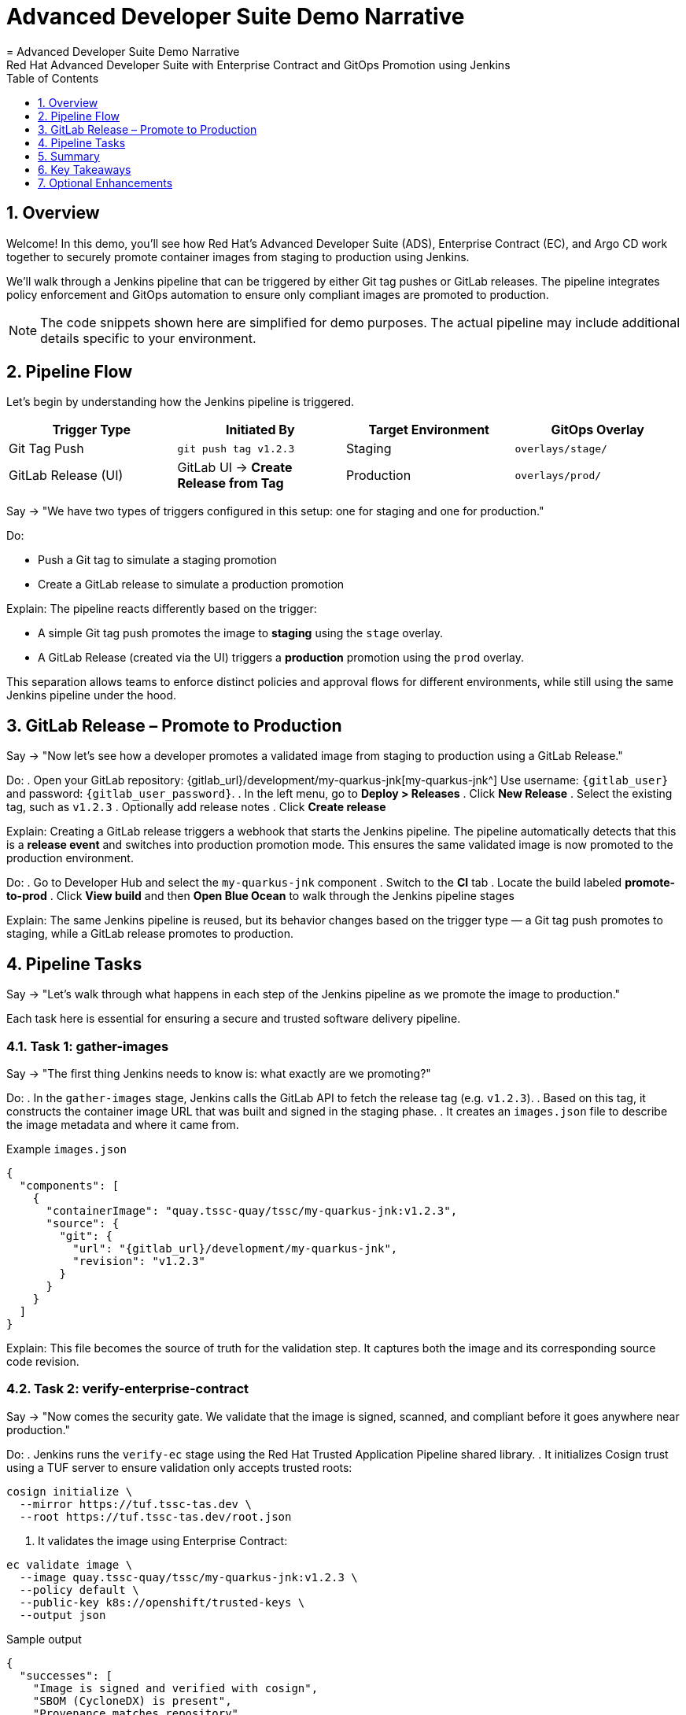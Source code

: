 = Advanced Developer Suite Demo Narrative
= Advanced Developer Suite Demo Narrative
Red Hat Advanced Developer Suite with Enterprise Contract and GitOps Promotion using Jenkins
:icons: font
:sectnums:
:source-highlighter: rouge
:toc: macro
:toclevels: 1

toc::[]

== Overview

Welcome! In this demo, you'll see how Red Hat’s Advanced Developer Suite (ADS), Enterprise Contract (EC), and Argo CD work together to securely promote container images from staging to production using Jenkins.

We’ll walk through a Jenkins pipeline that can be triggered by either Git tag pushes or GitLab releases. The pipeline integrates policy enforcement and GitOps automation to ensure only compliant images are promoted to production.

[NOTE]
====
The code snippets shown here are simplified for demo purposes. The actual pipeline may include additional details specific to your environment.
====


== Pipeline Flow

Let’s begin by understanding how the Jenkins pipeline is triggered.

[cols="1,1,1,1",options="header"]
|===
|Trigger Type | Initiated By | Target Environment | GitOps Overlay

| Git Tag Push
| `git push tag v1.2.3`
| Staging
| `overlays/stage/`

| GitLab Release (UI)
| GitLab UI → *Create Release from Tag*
| Production
| `overlays/prod/`
|===

Say → "We have two types of triggers configured in this setup: one for staging and one for production."

Do:

* Push a Git tag to simulate a staging promotion
* Create a GitLab release to simulate a production promotion

Explain:
The pipeline reacts differently based on the trigger:

- A simple Git tag push promotes the image to *staging* using the `stage` overlay.
- A GitLab Release (created via the UI) triggers a *production* promotion using the `prod` overlay.

This separation allows teams to enforce distinct policies and approval flows for different environments, while still using the same Jenkins pipeline under the hood.

== GitLab Release – Promote to Production

Say →
"Now let’s see how a developer promotes a validated image from staging to production using a GitLab Release."

Do:
. Open your GitLab repository: {gitlab_url}/development/my-quarkus-jnk[my-quarkus-jnk^]  
  Use username: `{gitlab_user}` and password: `{gitlab_user_password}`.
. In the left menu, go to *Deploy > Releases*
. Click *New Release*
. Select the existing tag, such as `v1.2.3`
. Optionally add release notes
. Click *Create release*

Explain:
Creating a GitLab release triggers a webhook that starts the Jenkins pipeline. The pipeline automatically detects that this is a *release event* and switches into production promotion mode. This ensures the same validated image is now promoted to the production environment.

Do:
. Go to Developer Hub and select the `my-quarkus-jnk` component
. Switch to the **CI** tab
. Locate the build labeled **promote-to-prod**
. Click **View build** and then **Open Blue Ocean** to walk through the Jenkins pipeline stages

Explain:
The same Jenkins pipeline is reused, but its behavior changes based on the trigger type — a Git tag push promotes to staging, while a GitLab release promotes to production.


== Pipeline Tasks

Say →
"Let’s walk through what happens in each step of the Jenkins pipeline as we promote the image to production."

Each task here is essential for ensuring a secure and trusted software delivery pipeline.

=== Task 1: gather-images

Say →
"The first thing Jenkins needs to know is: what exactly are we promoting?"

Do:
. In the `gather-images` stage, Jenkins calls the GitLab API to fetch the release tag (e.g. `v1.2.3`).
. Based on this tag, it constructs the container image URL that was built and signed in the staging phase.
. It creates an `images.json` file to describe the image metadata and where it came from.

.Example `images.json`
[source,json,subs="attributes"]
----
{
  "components": [
    {
      "containerImage": "quay.tssc-quay/tssc/my-quarkus-jnk:v1.2.3",
      "source": {
        "git": {
          "url": "{gitlab_url}/development/my-quarkus-jnk",
          "revision": "v1.2.3"
        }
      }
    }
  ]
}
----

Explain:
This file becomes the source of truth for the validation step. It captures both the image and its corresponding source code revision.

=== Task 2: verify-enterprise-contract

Say →
"Now comes the security gate. We validate that the image is signed, scanned, and compliant before it goes anywhere near production."

Do:
. Jenkins runs the `verify-ec` stage using the Red Hat Trusted Application Pipeline shared library.
. It initializes Cosign trust using a TUF server to ensure validation only accepts trusted roots:

[source,bash]
----
cosign initialize \
  --mirror https://tuf.tssc-tas.dev \
  --root https://tuf.tssc-tas.dev/root.json
----

. It validates the image using Enterprise Contract:

[source,bash]
----
ec validate image \
  --image quay.tssc-quay/tssc/my-quarkus-jnk:v1.2.3 \
  --policy default \
  --public-key k8s://openshift/trusted-keys \
  --output json
----

.Sample output
[source,json]
----
{
  "successes": [
    "Image is signed and verified with cosign",
    "SBOM (CycloneDX) is present",
    "Provenance matches repository",
    "No critical vulnerabilities found"
  ],
  "failures": []
}
----

Explain:
This check bundles multiple security policies into one step:
- Verifies signatures (Cosign)
- Checks for Software Bill of Materials (SBOM)
- Confirms supply chain integrity (SLSA provenance)
- Runs CVE checks
- Enforces any custom org rules

If any of these fail, the pipeline stops immediately — the image is not promoted.


=== Task 3: update-image-tag-for-prod

Say →
"Now that the image has passed all security gates, we give it a special tag to mark it as production-ready."

Do:
. In the `update-image-tag-for-prod` stage, Jenkins uses `skopeo` to copy the image and apply a new tag.
. This tag includes a `prod-` prefix to clearly distinguish it from staging or dev versions.

[source,bash]
----
skopeo copy \
  docker://quay.tssc-quay/tssc/my-quarkus-jnk:v1.2.3 \
  docker://quay.tssc-quay/tssc/my-quarkus-jnk:prod-v1.2.3
----

Explain:
This step doesn’t rebuild the image. It simply re-tags a verified, immutable image — ensuring traceability.

By tagging it `prod-v1.2.3`, we make it clear to downstream systems, release teams, and auditors that:
- The image has passed all validations
- It’s safe and approved for production
- Its origin and promotion path are transparent


=== Task 4: deploy-to-prod

Say →
"With the production image ready, the last step is to update the deployment configuration so Argo CD can roll it out."

Do:
. In the `deploy-to-prod` stage, the pipeline uses `rhtap.update_deployment()` to patch the `kustomization.yaml` overlay for production.
. This updates the image tag in the `deployment-patch.yaml` to reference the new production-approved image.

.`deployment-patch.yaml`
[source,yaml]
----
apiVersion: apps/v1
kind: Deployment
metadata:
  name: my-quarkus-jnk
spec:
  template:
    spec:
      containers:
        - name: my-quarkus-jnk
          image: quay.tssc-quay/tssc/my-quarkus-jnk:prod-v1.2.3
----

.Sample Git diff
[source,diff]
----
-          image: quay.io/redhat-appstudio/rhtap-task-runner:latest
+          image: quay.tssc-quay/tssc/my-quarkus-jnk:prod-v1.2.3
----

Explain:
This change is committed and pushed to the GitOps repository under the `overlays/prod/` directory.

Argo CD is continuously watching this repository. Once it sees the update:
- It syncs the manifests
- Deploys the new image to the production cluster
- No manual approval or CLI interaction is needed

This final step completes the promotion workflow — fully automated, fully auditable, and GitOps-native.


== Summary

Say →
"Let’s wrap up this workflow with a quick summary of what just happened during the production promotion."

[cols="1,1",options="header"]
|===
| Step | Description

| GitLab Release
| Creating a release in GitLab triggers the Jenkins pipeline for production promotion.

| gather-images-to-verify
| Jenkins pulls the image from staging using the Git tag and builds an `images.json`.

| verify-enterprise-contract
| The pipeline validates the image using EC policies — checking signatures, SBOM, provenance, and CVEs.

| Tagging
| Once validated, the image is re-tagged with a `prod-<tag>` suffix to indicate it’s production-ready.

| GitOps Update
| The pipeline updates the `overlays/prod/` directory in the GitOps repo. Argo CD picks up the change and deploys it automatically.
|===

== Key Takeaways

- A **single Jenkins pipeline** handles both staging and production, based on the Git trigger type.
- **Only GitLab Releases** trigger production promotions, reducing the risk of accidental deploys.
- **Enterprise Contract** enforces security, compliance, and trust before any production update.
- **GitOps and Argo CD** ensure full automation and auditability from release to deployment.

== Optional Enhancements

You can optionally demo or discuss:

* Add ACS for final production checks  
  → Integrate Red Hat Advanced Cluster Security to scan the `prod-v*` images again, ensuring no new CVEs have appeared since staging.

* Trigger notifications  
  → Send Slack or email alerts when a GitLab release triggers production promotion — great for visibility across teams.

* Signed Git tags  
  → Enforce cryptographically signed Git tags to prevent unauthorized or tampered release events.

* Support for GitHub or CLI  
  → Extend the pipeline to also handle GitHub releases or CLI-based workflows (e.g., via `curl` or GitLab API).

* Surface metadata in UI  
  → Enhance Developer Hub or Jenkins Blue Ocean with links back to Git commits, pipeline logs, image digests, and Argo CD sync status.

* Lock down who can release  
  → Use GitLab's RBAC to control who can create releases. This prevents accidental or unauthorized production promotion.

Note: These aren’t mandatory, but they help demonstrate how the solution can scale with enterprise needs.

